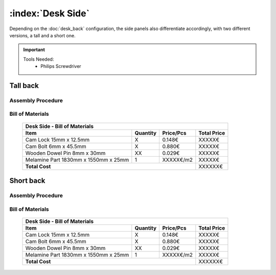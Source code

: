 :index:`Desk Side`
------------------

Depending on the :doc:`desk_back` configuration, the side panels also differentiate accordingly, with two different versions, a tall and a short one.

.. important::
   
   Tools Needed:
    - Philips Screwdriver

Tall back
^^^^^^^^^

Assembly Procedure
~~~~~~~~~~~~~~~~~~

Bill of Materials
~~~~~~~~~~~~~~~~~

   .. tabularcolumns:: |l|c|c|c|
   .. table::

      +--------------------------------------+----------+-----------+-------------+
      | Desk Side - Bill of Materials                                             |
      +--------------------------------------+----------+-----------+-------------+
      | Item                                 | Quantity | Price/Pcs | Total Price |
      +======================================+==========+===========+=============+
      | Cam Lock 15mm x 12.5mm               |     X    |    0.148€ |      XXXXX€ |
      +--------------------------------------+----------+-----------+-------------+
      | Cam Bolt 6mm x 45.5mm                |     X    |    0.880€ |      XXXXX€ |
      +--------------------------------------+----------+-----------+-------------+
      | Wooden Dowel Pin 8mm x 30mm          |    XX    |    0.029€ |      XXXXX€ |
      +--------------------------------------+----------+-----------+-------------+
      | Melamine Part 1830mm x 1550mm x 25mm |     1    | XXXXX€/m2 |      XXXXX€ |
      +--------------------------------------+----------+-----------+-------------+
      | **Total Cost**                                              |     XXXXXX€ |
      +--------------------------------------+----------+-----------+-------------+

Short back
^^^^^^^^^^

Assembly Procedure
~~~~~~~~~~~~~~~~~~

Bill of Materials
~~~~~~~~~~~~~~~~~

   .. tabularcolumns:: |l|c|c|c|
   .. table::

      +--------------------------------------+----------+-----------+-------------+
      | Desk Side - Bill of Materials                                             |
      +--------------------------------------+----------+-----------+-------------+
      | Item                                 | Quantity | Price/Pcs | Total Price |
      +======================================+==========+===========+=============+
      | Cam Lock 15mm x 12.5mm               |     X    |    0.148€ |      XXXXX€ |
      +--------------------------------------+----------+-----------+-------------+
      | Cam Bolt 6mm x 45.5mm                |     X    |    0.880€ |      XXXXX€ |
      +--------------------------------------+----------+-----------+-------------+
      | Wooden Dowel Pin 8mm x 30mm          |    XX    |    0.029€ |      XXXXX€ |
      +--------------------------------------+----------+-----------+-------------+
      | Melamine Part 1830mm x 1550mm x 25mm |     1    | XXXXX€/m2 |      XXXXX€ |
      +--------------------------------------+----------+-----------+-------------+
      | **Total Cost**                                              |     XXXXXX€ |
      +--------------------------------------+----------+-----------+-------------+